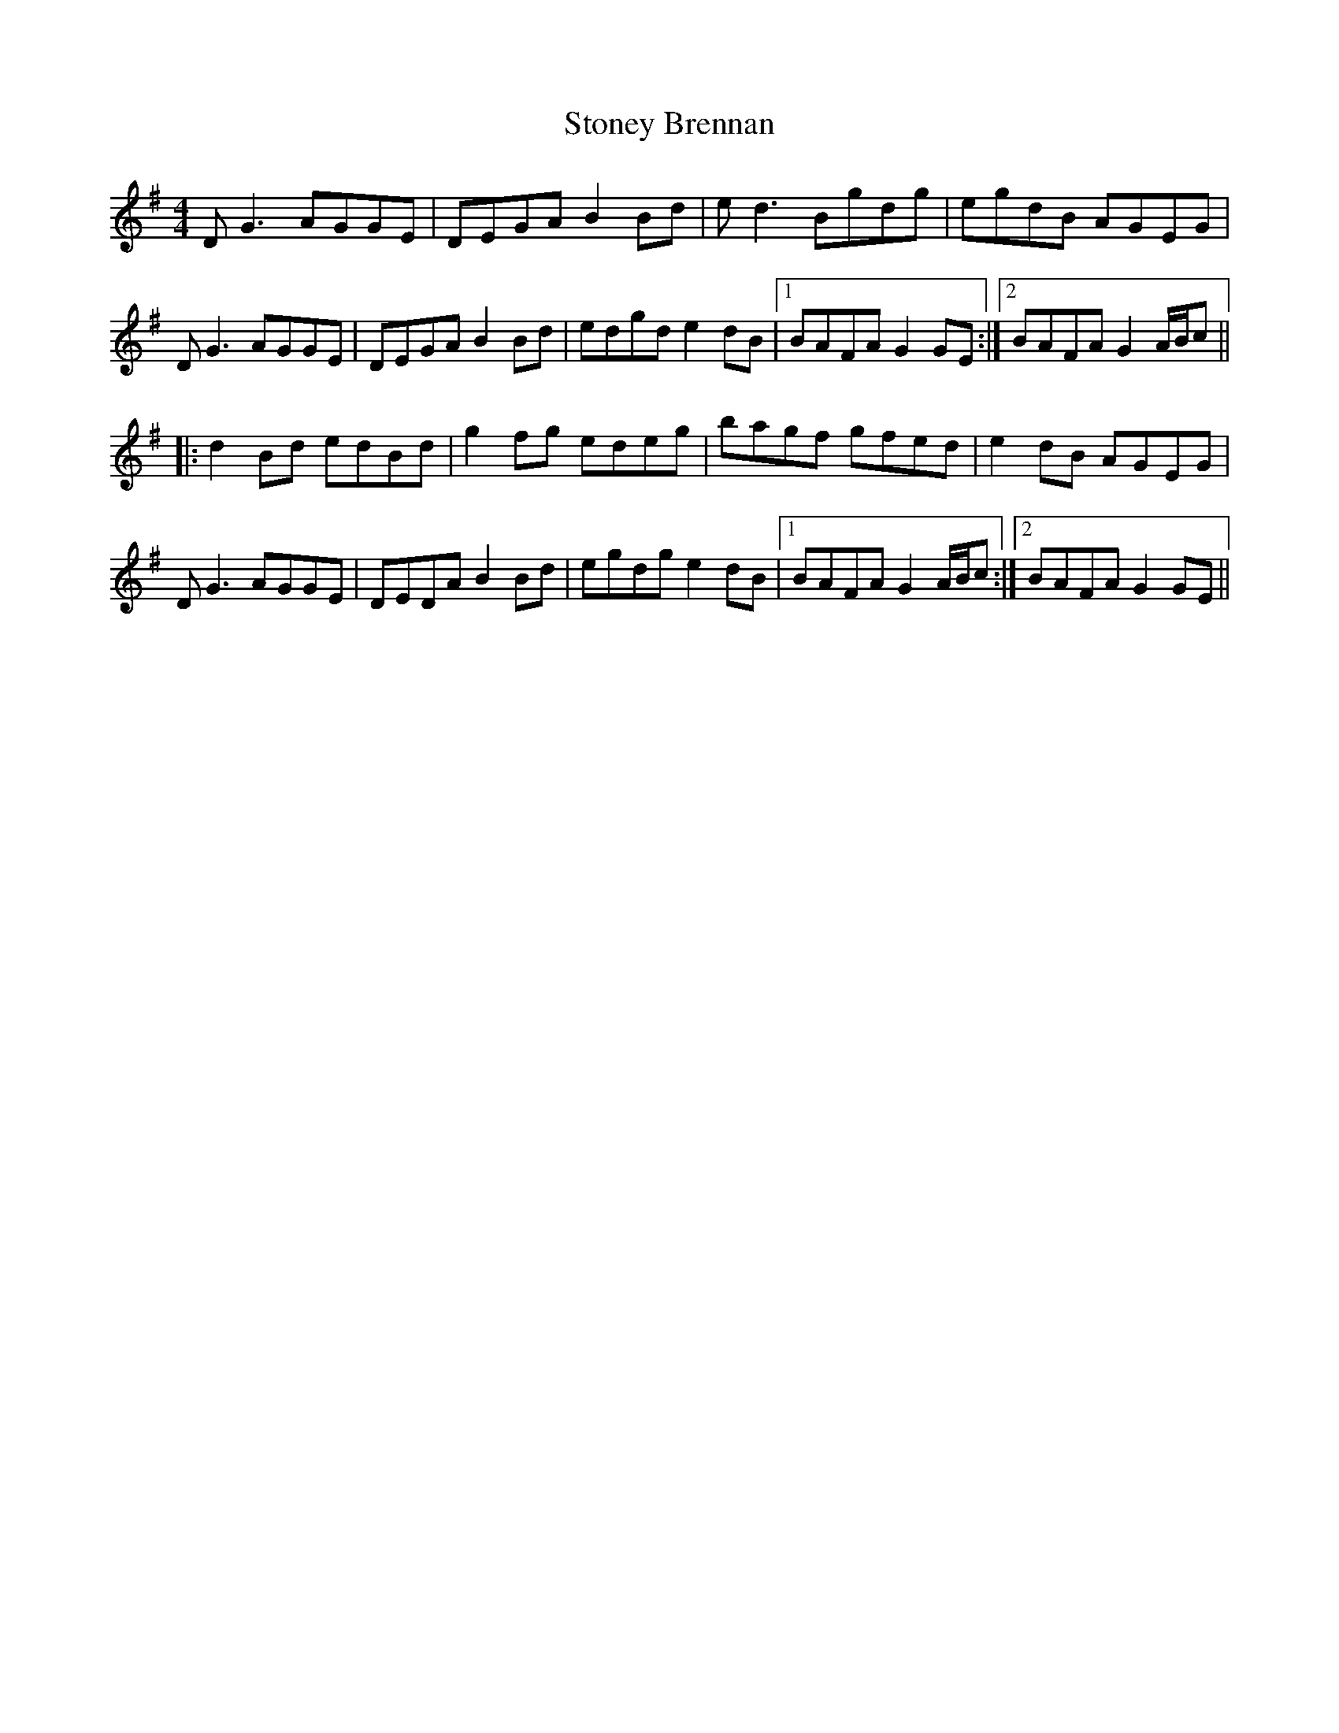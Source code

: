 X: 38610
T: Stoney Brennan
R: reel
M: 4/4
K: Gmajor
DG3 AGGE|DEGA B2 Bd|ed3 Bgdg|egdB AGEG|
DG3 AGGE|DEGA B2 Bd|edgd e2 dB|1 BAFA G2 GE:|2 BAFA G2 A/B/c||
|:d2 Bd edBd|g2 fg edeg|bagf gfed|e2 dB AGEG|
DG3 AGGE|DEDA B2 Bd|egdg e2 dB|1 BAFA G2 A/B/c:|2 BAFA G2 GE||

